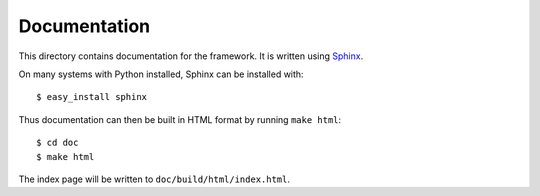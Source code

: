 Documentation
=============

This directory contains documentation for the framework.  It is written
using `Sphinx <http://sphinx.pocoo.org/>`_.

On many systems with Python installed, Sphinx can be installed with::

    $ easy_install sphinx

Thus documentation can then be built in HTML format by running ``make html``::

    $ cd doc
    $ make html

The index page will be written to ``doc/build/html/index.html``.

